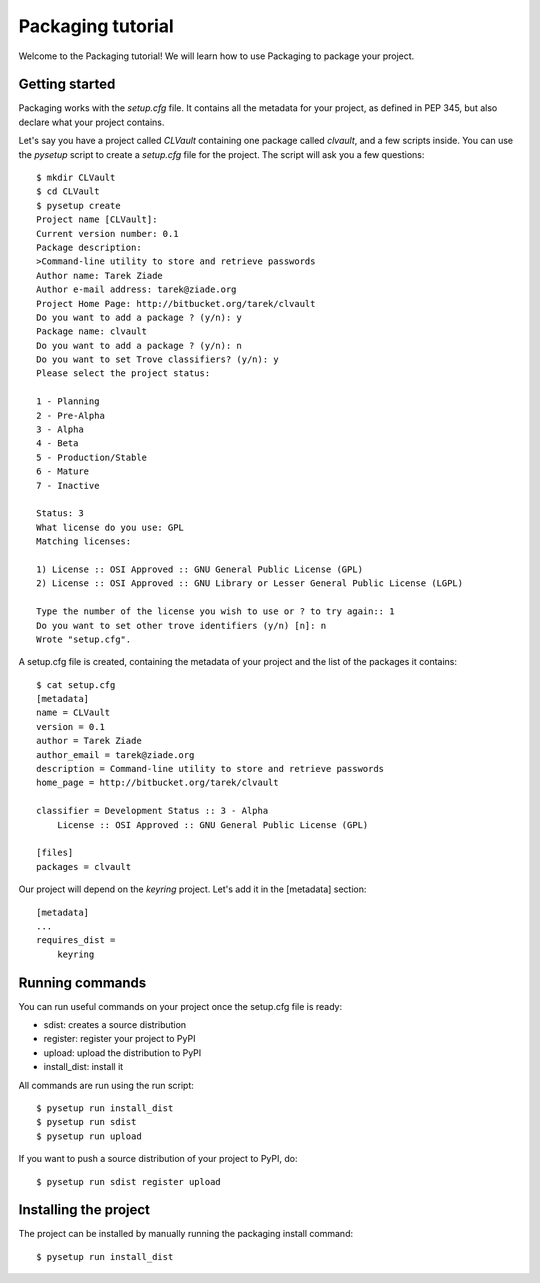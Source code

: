 ==================
Packaging tutorial
==================

Welcome to the Packaging tutorial! We will learn how to use Packaging
to package your project.

.. TODO merge with introduction.rst


Getting started
---------------

Packaging works with the *setup.cfg* file. It contains all the metadata for
your project, as defined in PEP 345, but also declare what your project
contains.

Let's say you have a project called *CLVault* containing one package called
*clvault*, and a few scripts inside. You can use the *pysetup* script to create
a *setup.cfg* file for the project. The script will ask you a few questions::

   $ mkdir CLVault
   $ cd CLVault
   $ pysetup create
   Project name [CLVault]:
   Current version number: 0.1
   Package description:
   >Command-line utility to store and retrieve passwords
   Author name: Tarek Ziade
   Author e-mail address: tarek@ziade.org
   Project Home Page: http://bitbucket.org/tarek/clvault
   Do you want to add a package ? (y/n): y
   Package name: clvault
   Do you want to add a package ? (y/n): n
   Do you want to set Trove classifiers? (y/n): y
   Please select the project status:

   1 - Planning
   2 - Pre-Alpha
   3 - Alpha
   4 - Beta
   5 - Production/Stable
   6 - Mature
   7 - Inactive

   Status: 3
   What license do you use: GPL
   Matching licenses:

   1) License :: OSI Approved :: GNU General Public License (GPL)
   2) License :: OSI Approved :: GNU Library or Lesser General Public License (LGPL)

   Type the number of the license you wish to use or ? to try again:: 1
   Do you want to set other trove identifiers (y/n) [n]: n
   Wrote "setup.cfg".


A setup.cfg file is created, containing the metadata of your project and the
list of the packages it contains::

   $ cat setup.cfg
   [metadata]
   name = CLVault
   version = 0.1
   author = Tarek Ziade
   author_email = tarek@ziade.org
   description = Command-line utility to store and retrieve passwords
   home_page = http://bitbucket.org/tarek/clvault

   classifier = Development Status :: 3 - Alpha
       License :: OSI Approved :: GNU General Public License (GPL)

   [files]
   packages = clvault


Our project will depend on the *keyring* project. Let's add it in the
[metadata] section::

   [metadata]
   ...
   requires_dist =
       keyring


Running commands
----------------

You can run useful commands on your project once the setup.cfg file is ready:

- sdist: creates a source distribution
- register: register your project to PyPI
- upload: upload the distribution to PyPI
- install_dist: install it

All commands are run using the run script::

   $ pysetup run install_dist
   $ pysetup run sdist
   $ pysetup run upload

If you want to push a source distribution of your project to PyPI, do::

   $ pysetup run sdist register upload


Installing the project
----------------------

The project can be installed by manually running the packaging install command::

   $ pysetup run install_dist
